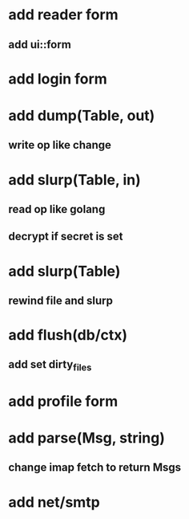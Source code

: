 * add reader form
** add ui::form
* add login form
* add dump(Table, out)
** write op like change
* add slurp(Table, in)
** read op like golang
** decrypt if secret is set
* add slurp(Table)
** rewind file and slurp
* add flush(db/ctx)
** add set dirty_files
* add profile form
* add parse(Msg, string)
** change imap fetch to return Msgs
* add net/smtp
